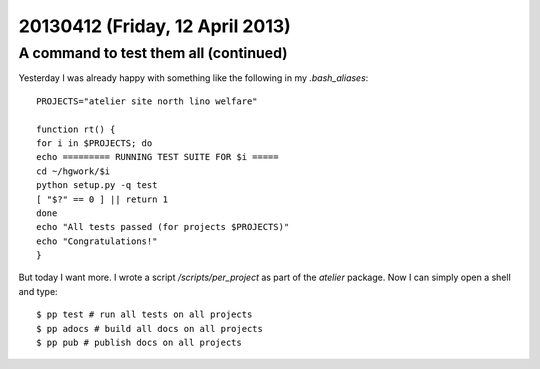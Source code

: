 ================================
20130412 (Friday, 12 April 2013)
================================

A command to test them all (continued)
--------------------------------------

Yesterday I was already happy with something like the 
following in my `.bash_aliases`::

    PROJECTS="atelier site north lino welfare"

    function rt() { 
    for i in $PROJECTS; do
    echo ========= RUNNING TEST SUITE FOR $i =====
    cd ~/hgwork/$i
    python setup.py -q test
    [ "$?" == 0 ] || return 1
    done
    echo "All tests passed (for projects $PROJECTS)"
    echo "Congratulations!"
    }

But today I want more. I wrote a script 
`/scripts/per_project` as part 
of the `atelier` package. Now I can simply open a shell and type::

  $ pp test # run all tests on all projects
  $ pp adocs # build all docs on all projects
  $ pp pub # publish docs on all projects

